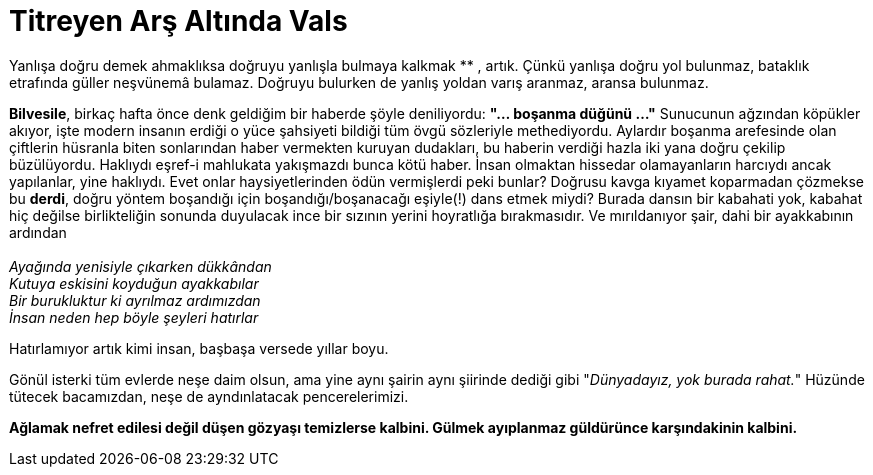 = Titreyen Arş Altında Vals
:hp-tags:

Yanlışa doğru demek ahmaklıksa doğruyu yanlışla bulmaya kalkmak ******** , artık. Çünkü yanlışa doğru yol bulunmaz, bataklık etrafında güller neşvünemâ  bulamaz. Doğruyu bulurken de yanlış yoldan varış aranmaz, aransa bulunmaz. 


*Bilvesile*, birkaç hafta önce denk geldiğim bir haberde şöyle deniliyordu: *"... boşanma düğünü ..."* Sunucunun ağzından köpükler akıyor, işte modern insanın erdiği o yüce şahsiyeti bildiği tüm övgü sözleriyle methediyordu. Aylardır boşanma arefesinde olan çiftlerin hüsranla biten sonlarından haber vermekten kuruyan dudakları, bu haberin verdiği hazla iki yana doğru çekilip büzülüyordu. Haklıydı eşref-i mahlukata yakışmazdı bunca kötü haber. İnsan olmaktan hissedar olamayanların harcıydı ancak yapılanlar, yine haklıydı. Evet onlar haysiyetlerinden ödün vermişlerdi peki bunlar? Doğrusu kavga kıyamet koparmadan çözmekse bu *derdi*, doğru yöntem boşandığı için boşandığı/boşanacağı eşiyle(!) dans etmek miydi? Burada dansın bir kabahati yok, kabahat hiç değilse birlikteliğin sonunda duyulacak ince bir sızının yerini hoyratlığa bırakmasıdır. Ve mırıldanıyor şair, dahi bir ayakkabının ardından +
 +
_Ayağında yenisiyle çıkarken dükkândan_ +
_Kutuya eskisini koyduğun ayakkabılar_ +
_Bir burukluktur ki ayrılmaz ardımızdan_ +
_İnsan neden hep böyle şeyleri hatırlar_

Hatırlamıyor artık kimi insan, başbaşa versede yıllar boyu.


Gönül isterki tüm evlerde neşe daim olsun, ama yine aynı şairin aynı şiirinde dediği gibi "_Dünyadayız, yok burada rahat._" Hüzünde tütecek bacamızdan, neşe de ayndınlatacak pencerelerimizi. 



*Ağlamak nefret edilesi değil düşen gözyaşı temizlerse kalbini. Gülmek ayıplanmaz  güldürünce karşındakinin kalbini.*